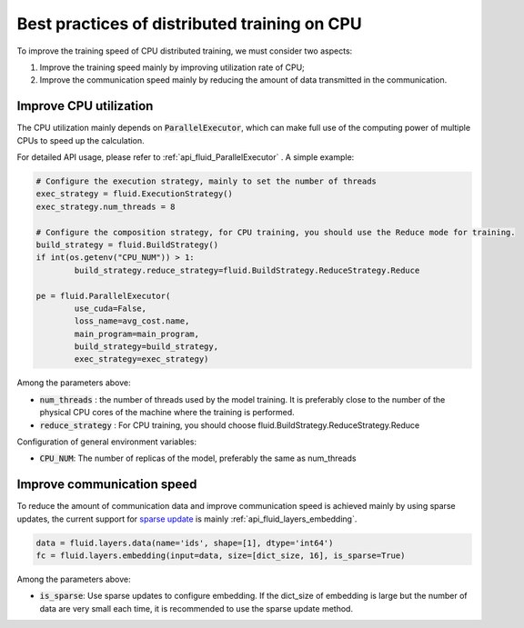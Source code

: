 .. _api_guide_cpu_training_best_practice_en:

######################################################
Best practices of distributed training on CPU
######################################################

To improve the training speed of CPU distributed training, we must consider two aspects:

1. Improve the training speed mainly by improving utilization rate of CPU; 
2. Improve the communication speed mainly by reducing the amount of data transmitted in the communication.

Improve CPU utilization 
=============================

The CPU utilization mainly depends on :code:`ParallelExecutor`, which can make full use of the computing power of multiple CPUs to speed up the calculation.

For detailed API usage, please refer to :ref:`api_fluid_ParallelExecutor` . A simple example:

.. code-block:: python

	# Configure the execution strategy, mainly to set the number of threads
	exec_strategy = fluid.ExecutionStrategy()
	exec_strategy.num_threads = 8

	# Configure the composition strategy, for CPU training, you should use the Reduce mode for training.
	build_strategy = fluid.BuildStrategy()
	if int(os.getenv("CPU_NUM")) > 1:
		build_strategy.reduce_strategy=fluid.BuildStrategy.ReduceStrategy.Reduce

	pe = fluid.ParallelExecutor(
		use_cuda=False,
		loss_name=avg_cost.name,
		main_program=main_program,
		build_strategy=build_strategy,
		exec_strategy=exec_strategy)

Among the parameters above:

- :code:`num_threads` : the number of threads used by the model training. It is preferably close to the number of the physical CPU cores of the machine where the training is performed.
- :code:`reduce_strategy` : For CPU training, you should choose fluid.BuildStrategy.ReduceStrategy.Reduce


Configuration of general environment variables:

- :code:`CPU_NUM`: The number of replicas of the model, preferably the same as num_threads


Improve communication speed
==============================

To reduce the amount of communication data and improve communication speed is achieved mainly by using sparse updates, the current support for `sparse update <../layers/sparse_update_en.html>`_ is mainly :ref:`api_fluid_layers_embedding`.

.. code-block:: python

	data = fluid.layers.data(name='ids', shape=[1], dtype='int64')
	fc = fluid.layers.embedding(input=data, size=[dict_size, 16], is_sparse=True)

Among the parameters above:

- :code:`is_sparse`: Use sparse updates to configure embedding. If the dict_size of embedding is large but the number of data are very small each time, it is recommended to use the sparse update method.
